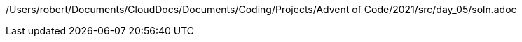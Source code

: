 /Users/robert/Documents/CloudDocs/Documents/Coding/Projects/Advent of Code/2021/src/day_05/soln.adoc